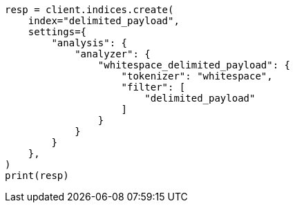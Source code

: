 // This file is autogenerated, DO NOT EDIT
// analysis/tokenfilters/delimited-payload-tokenfilter.asciidoc:120

[source, python]
----
resp = client.indices.create(
    index="delimited_payload",
    settings={
        "analysis": {
            "analyzer": {
                "whitespace_delimited_payload": {
                    "tokenizer": "whitespace",
                    "filter": [
                        "delimited_payload"
                    ]
                }
            }
        }
    },
)
print(resp)
----
